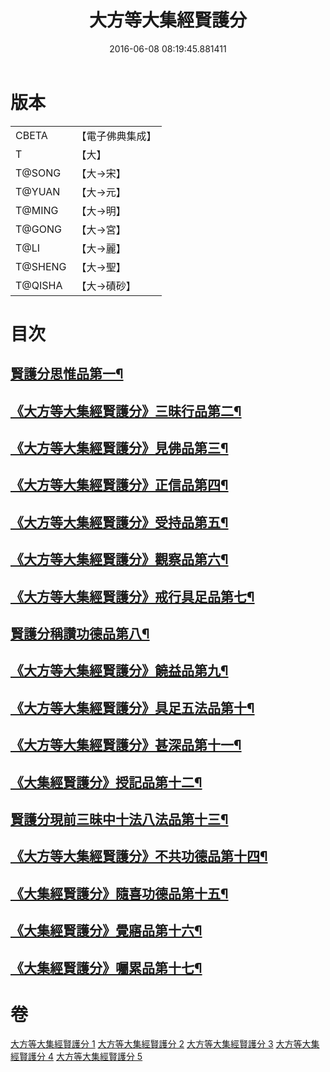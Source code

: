 #+TITLE: 大方等大集經賢護分 
#+DATE: 2016-06-08 08:19:45.881411

* 版本
 |     CBETA|【電子佛典集成】|
 |         T|【大】     |
 |    T@SONG|【大→宋】   |
 |    T@YUAN|【大→元】   |
 |    T@MING|【大→明】   |
 |    T@GONG|【大→宮】   |
 |      T@LI|【大→麗】   |
 |   T@SHENG|【大→聖】   |
 |   T@QISHA|【大→磧砂】  |

* 目次
** [[file:KR6h0025_001.txt::001-0872a5][賢護分思惟品第一¶]]
** [[file:KR6h0025_002.txt::002-0877b12][《大方等大集經賢護分》三昧行品第二¶]]
** [[file:KR6h0025_002.txt::002-0877c29][《大方等大集經賢護分》見佛品第三¶]]
** [[file:KR6h0025_002.txt::002-0878b23][《大方等大集經賢護分》正信品第四¶]]
** [[file:KR6h0025_002.txt::002-0879c17][《大方等大集經賢護分》受持品第五¶]]
** [[file:KR6h0025_002.txt::002-0881a3][《大方等大集經賢護分》觀察品第六¶]]
** [[file:KR6h0025_003.txt::003-0882c7][《大方等大集經賢護分》戒行具足品第七¶]]
** [[file:KR6h0025_004.txt::004-0886a19][賢護分稱讚功德品第八¶]]
** [[file:KR6h0025_004.txt::004-0887c3][《大方等大集經賢護分》饒益品第九¶]]
** [[file:KR6h0025_004.txt::004-0889a12][《大方等大集經賢護分》具足五法品第十¶]]
** [[file:KR6h0025_004.txt::004-0890c13][《大方等大集經賢護分》甚深品第十一¶]]
** [[file:KR6h0025_004.txt::004-0891a3][《大集經賢護分》授記品第十二¶]]
** [[file:KR6h0025_005.txt::005-0892a18][賢護分現前三昧中十法八法品第十三¶]]
** [[file:KR6h0025_005.txt::005-0892c11][《大方等大集經賢護分》不共功德品第十四¶]]
** [[file:KR6h0025_005.txt::005-0894a24][《大集經賢護分》隨喜功德品第十五¶]]
** [[file:KR6h0025_005.txt::005-0896b23][《大集經賢護分》覺寤品第十六¶]]
** [[file:KR6h0025_005.txt::005-0897a22][《大集經賢護分》囑累品第十七¶]]

* 卷
[[file:KR6h0025_001.txt][大方等大集經賢護分 1]]
[[file:KR6h0025_002.txt][大方等大集經賢護分 2]]
[[file:KR6h0025_003.txt][大方等大集經賢護分 3]]
[[file:KR6h0025_004.txt][大方等大集經賢護分 4]]
[[file:KR6h0025_005.txt][大方等大集經賢護分 5]]

